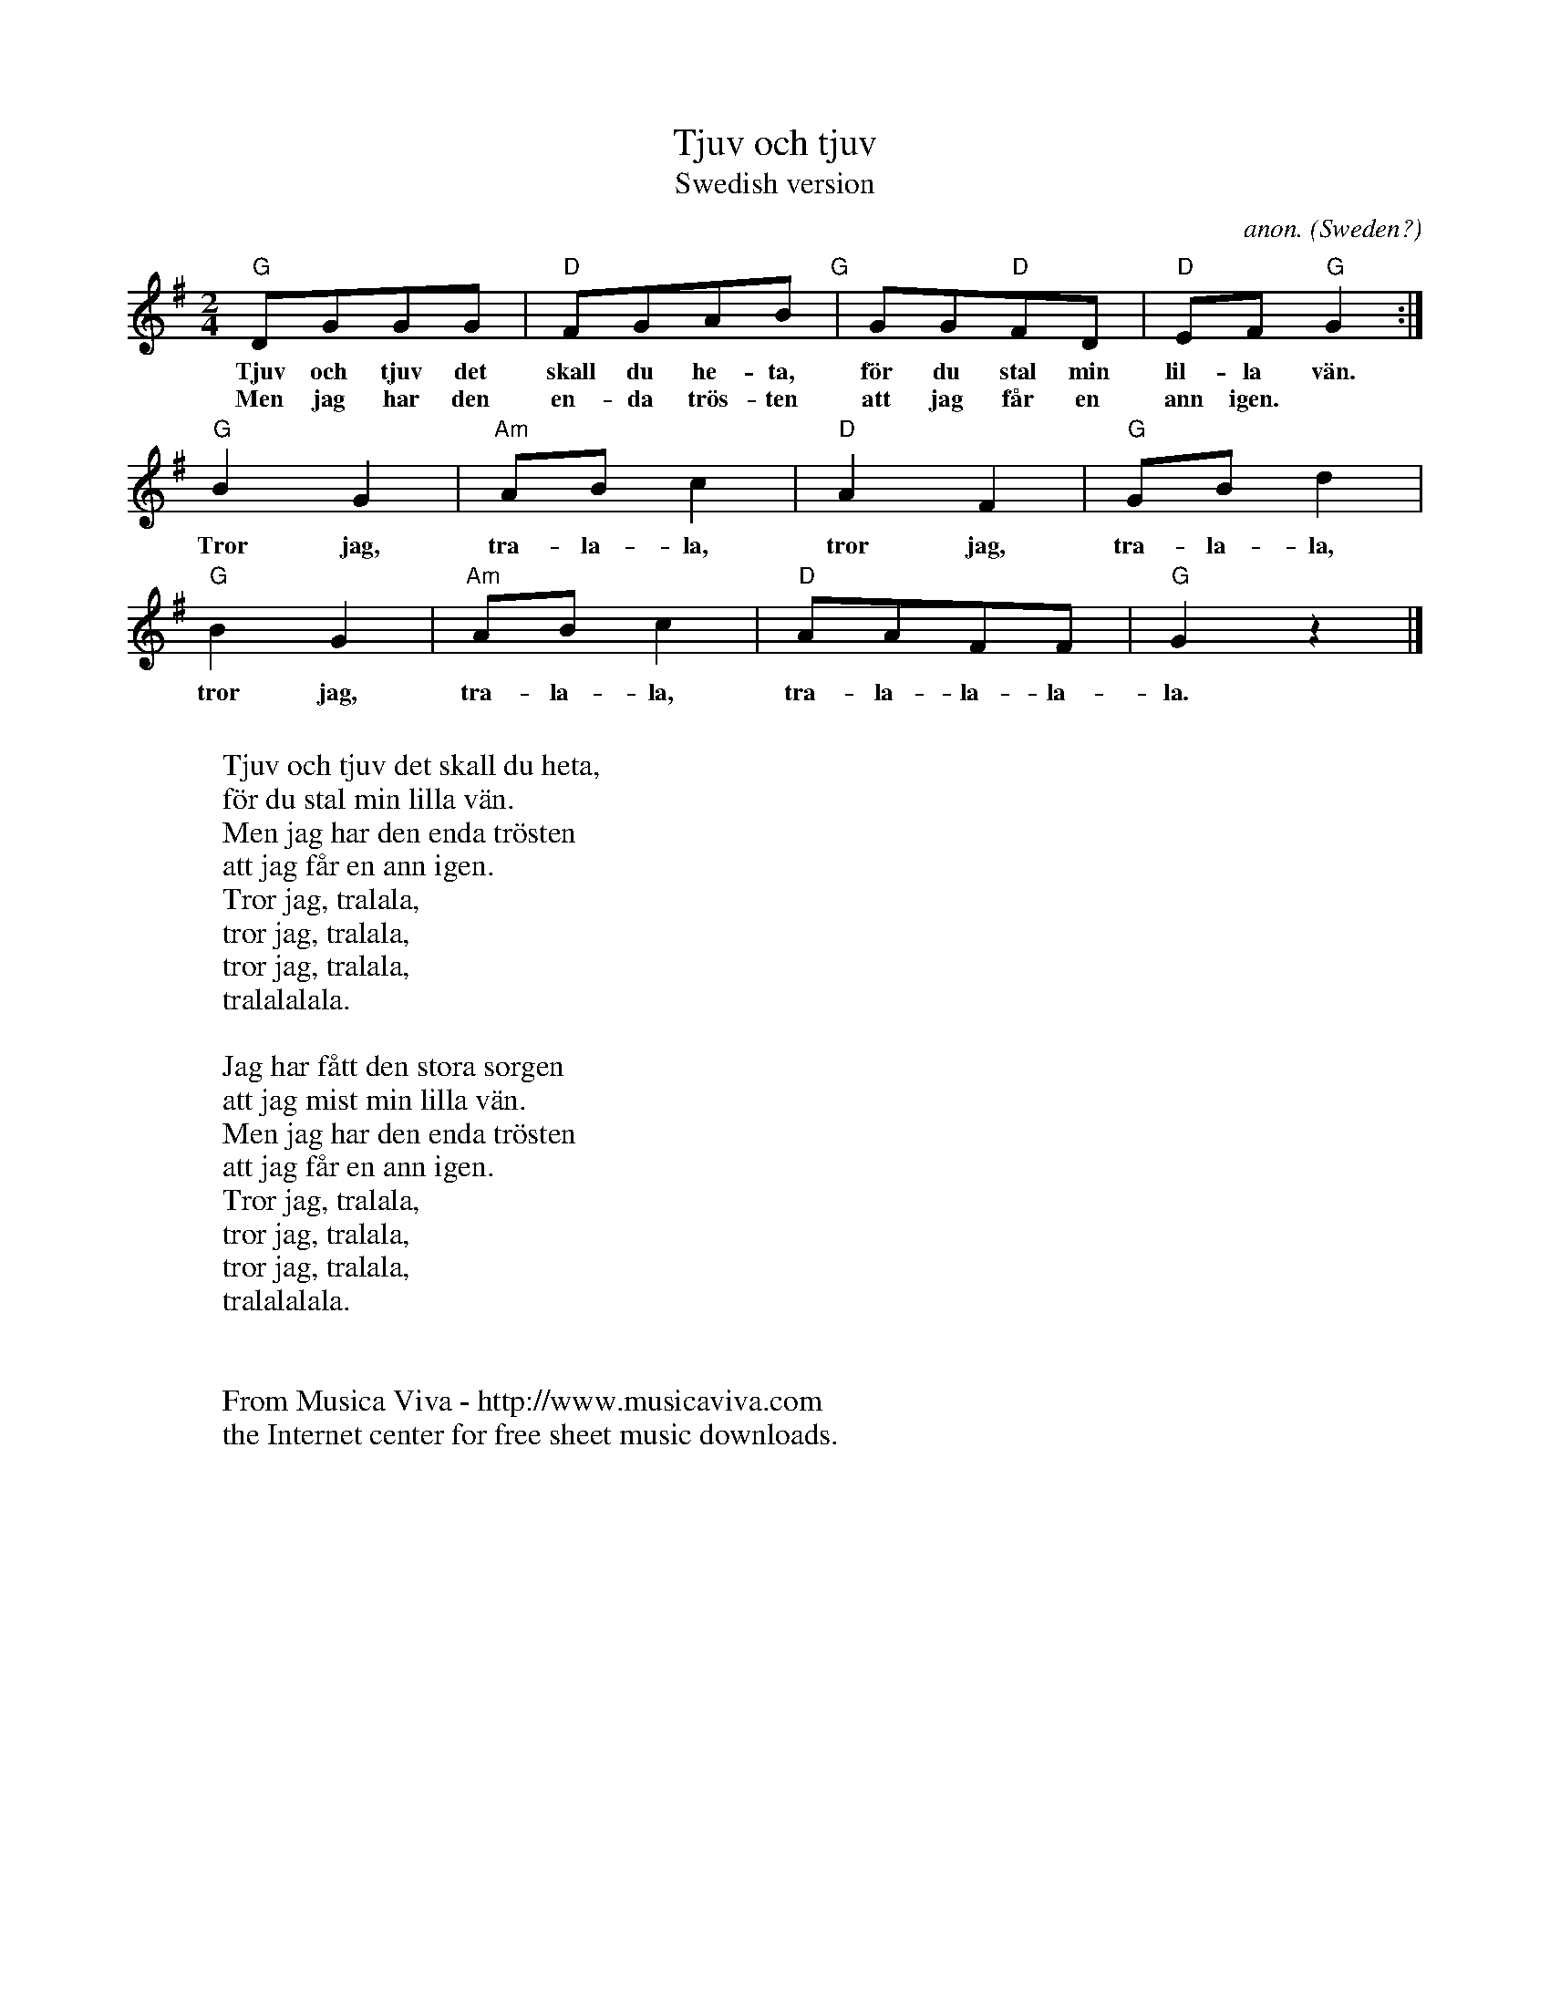 X:3036
T:Tjuv och tjuv
T:Swedish version
C:anon.
O:Sweden?
Z:Transcribed by Frank Nordberg - http://www.musicaviva.com
F:http://abc.musicaviva.com/tunes/sweden/tjuv-och-tjuv.abc
M:2/4
L:1/8
K:G
"G"DGGG|"D"FGAB"G"|GG"D"FD|"D"EF"G"G2:|
w:Tjuv och tjuv det skall du he-ta, f\"or du stal min lil-la v\"an.
w:Men jag har den en-da tr\"os-ten att jag f\aar en ann igen.
"G"B2G2|"Am"ABc2|"D"A2F2|"G"GBd2|
w:Tror jag, tra-la-la, tror jag, tra-la-la,
"G"B2G2|"Am"ABc2|"D"AAFF|"G"G2 z2|]
w:tror jag, tra-la-la, tra-la-la-la-la.
W:
W:Tjuv och tjuv det skall du heta,
W:f\"or du stal min lilla v\"an.
W:Men jag har den enda tr\"osten
W:att jag f\aar en ann igen.
W:  Tror jag, tralala,
W:  tror jag, tralala,
W:  tror jag, tralala,
W:  tralalalala.
W:
W:Jag har f\aatt den stora sorgen
W:att jag mist min lilla v\"an.
W:Men jag har den enda tr\"osten
W:att jag f\aar en ann igen.
W:  Tror jag, tralala,
W:  tror jag, tralala,
W:  tror jag, tralala,
W:  tralalalala.
W:
W:
W:  From Musica Viva - http://www.musicaviva.com
W:  the Internet center for free sheet music downloads.


